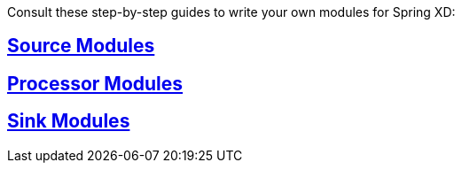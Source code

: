 // Note: This file is for online view only (not included in full guide). Keep content to a minimum.

Consult these step-by-step guides to write your own modules for Spring XD:

== link:Creating-a-Source-Module#creating-a-source-module[Source Modules]

== link:Creating-a-Processor-Module#creating-a-processor-module[Processor Modules]

== link:Creating-a-Sink-Module#creating-a-sink-module[Sink Modules]